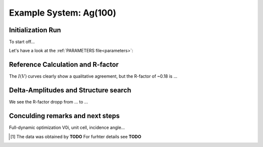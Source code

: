 .. _example_ag_100:

=======================
Example System: Ag(100)
=======================

Initialization Run
==================

To start off...

Let's have a look at the :ref:`PARAMETERS file<parameters>`:

Reference Calculation and R-factor
==================================

The :math:`I(V)` curves clearly show a qualitative agreement, but the R-factor of ~0.18 is ...

Delta-Amplitudes and Structure search
=====================================

We see the R-factor dropp from ... to ...


Conculding remarks and next steps
=================================

Full-dynamic optimization V0i, unit cell, incidence angle...


.. [#] The data was obtained by **TODO** For furhter details see  **TODO**